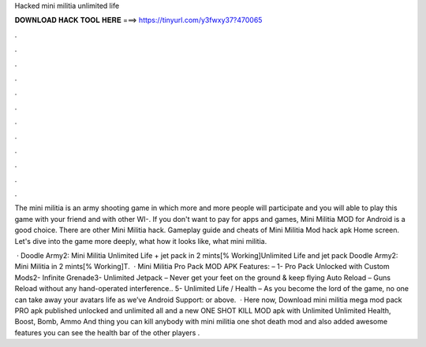 Hacked mini militia unlimited life



𝐃𝐎𝐖𝐍𝐋𝐎𝐀𝐃 𝐇𝐀𝐂𝐊 𝐓𝐎𝐎𝐋 𝐇𝐄𝐑𝐄 ===> https://tinyurl.com/y3fwxy37?470065



.



.



.



.



.



.



.



.



.



.



.



.

The mini militia is an army shooting game in which more and more people will participate and you will able to play this game with your friend and with other WI-. If you don't want to pay for apps and games, Mini Militia MOD for Android is a good choice. There are other Mini Militia hack. Gameplay guide and cheats of Mini Militia Mod hack apk Home screen. Let's dive into the game more deeply, what how it looks like, what mini militia.

 · Doodle Army2: Mini Militia Unlimited Life + jet pack in 2 mints[% Working]Unlimited Life and jet pack Doodle Army2: Mini Militia in 2 mints[% Working]T.  · Mini Militia Pro Pack MOD APK Features: – 1- Pro Pack Unlocked with Custom Mods2- Infinite Grenade3- Unlimited Jetpack – Never get your feet on the ground & keep flying Auto Reload – Guns Reload without any hand-operated interference.. 5- Unlimited Life / Health – As you become the lord of the game, no one can take away your avatars life as we’ve Android Support: or above.  · Here now, Download mini militia mega mod pack PRO apk published unlocked and unlimited all and a new ONE SHOT KILL MOD apk with Unlimited Unlimited Health, Boost, Bomb, Ammo And thing you can kill anybody with mini militia one shot death mod and also added awesome features you can see the health bar of the other players .
